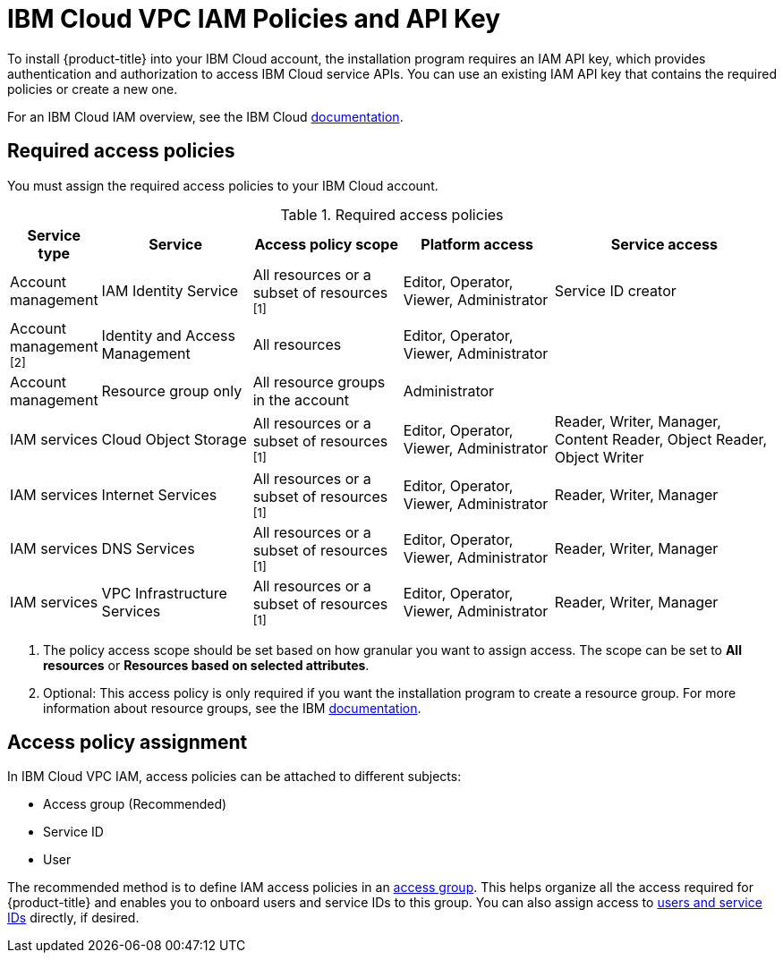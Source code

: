 // Module included in the following assemblies:
//
// installing/installing_ibm_cloud_public/installing-ibm-cloud-account.adoc

:_content-type: CONCEPT
[id="installation-ibm-cloud-iam-policies-api-key_{context}"]
= IBM Cloud VPC IAM Policies and API Key

To install {product-title} into your IBM Cloud account, the installation program requires an IAM API key, which provides authentication and authorization to access IBM Cloud service APIs. You can use an existing IAM API key that contains the required policies or create a new one.

For an IBM Cloud IAM overview, see the IBM Cloud link:https://cloud.ibm.com/docs/account?topic=account-iamoverview[documentation].

[id="required-access-policies-ibm-cloud_{context}"]
== Required access policies

You must assign the required access policies to your IBM Cloud account.

.Required access policies
[cols="1,2,2,2,3",options="header"]
|===
|Service type |Service |Access policy scope |Platform access |Service access

|Account management
|IAM Identity Service
|All resources or a subset of resources ^[1]^
|Editor, Operator, Viewer, Administrator
|Service ID creator

|Account management ^[2]^
|Identity and Access Management
|All resources
|Editor, Operator, Viewer, Administrator
|

|Account management
|Resource group only
|All resource groups in the account
|Administrator
|

|IAM services
|Cloud Object Storage
|All resources or a subset of resources ^[1]^
|Editor, Operator, Viewer, Administrator
|Reader, Writer, Manager, Content Reader, Object Reader, Object Writer

|IAM services
|Internet Services
|All resources or a subset of resources ^[1]^
|Editor, Operator, Viewer, Administrator
|Reader, Writer, Manager

|IAM services
|DNS Services
|All resources or a subset of resources ^[1]^
|Editor, Operator, Viewer, Administrator
|Reader, Writer, Manager


|IAM services
|VPC Infrastructure Services
|All resources or a subset of resources ^[1]^
|Editor, Operator, Viewer, Administrator
|Reader, Writer, Manager
|===
[.small]
--
1. The policy access scope should be set based on how granular you want to assign access. The scope can be set to *All resources* or *Resources based on selected attributes*.
2. Optional: This access policy is only required if you want the installation program to create a resource group. For more information about resource groups, see the IBM link:https://cloud.ibm.com/docs/account?topic=account-rgs[documentation].
--
//TODO: IBM confirmed current values in the table above. They hope to provide more guidance on possibly scoping down the permissions (related to resource group actions).

[id="access-policy-assignment-ibm-cloud_{context}"]
== Access policy assignment

In IBM Cloud VPC IAM, access policies can be attached to different subjects:

* Access group (Recommended)
* Service ID
* User

The recommended method is to define IAM access policies in an link:https://cloud.ibm.com/docs/account?topic=account-groups[access group]. This helps organize all the access required for {product-title} and enables you to onboard users and service IDs to this group. You can also assign access to link:https://cloud.ibm.com/docs/account?topic=account-assign-access-resources[users and service IDs] directly, if desired.
